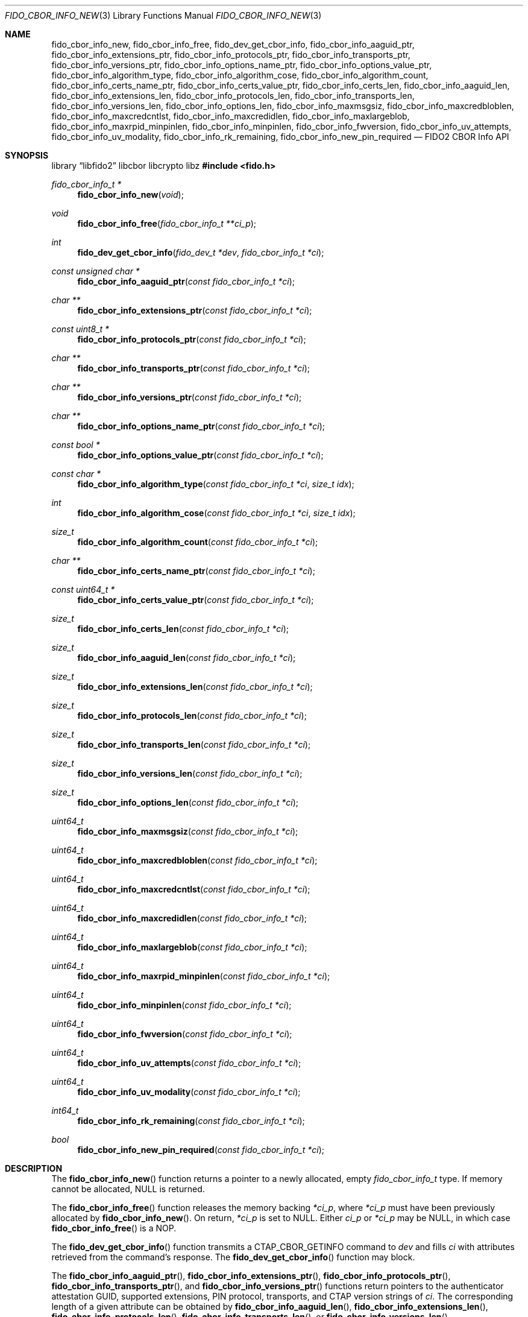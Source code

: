 .\" Copyright (c) 2018-2022 Yubico AB. All rights reserved.
.\"
.\" Redistribution and use in source and binary forms, with or without
.\" modification, are permitted provided that the following conditions are
.\" met:
.\"
.\"    1. Redistributions of source code must retain the above copyright
.\"       notice, this list of conditions and the following disclaimer.
.\"    2. Redistributions in binary form must reproduce the above copyright
.\"       notice, this list of conditions and the following disclaimer in
.\"       the documentation and/or other materials provided with the
.\"       distribution.
.\"
.\" THIS SOFTWARE IS PROVIDED BY THE COPYRIGHT HOLDERS AND CONTRIBUTORS
.\" "AS IS" AND ANY EXPRESS OR IMPLIED WARRANTIES, INCLUDING, BUT NOT
.\" LIMITED TO, THE IMPLIED WARRANTIES OF MERCHANTABILITY AND FITNESS FOR
.\" A PARTICULAR PURPOSE ARE DISCLAIMED. IN NO EVENT SHALL THE COPYRIGHT
.\" HOLDER OR CONTRIBUTORS BE LIABLE FOR ANY DIRECT, INDIRECT, INCIDENTAL,
.\" SPECIAL, EXEMPLARY, OR CONSEQUENTIAL DAMAGES (INCLUDING, BUT NOT
.\" LIMITED TO, PROCUREMENT OF SUBSTITUTE GOODS OR SERVICES; LOSS OF USE,
.\" DATA, OR PROFITS; OR BUSINESS INTERRUPTION) HOWEVER CAUSED AND ON ANY
.\" THEORY OF LIABILITY, WHETHER IN CONTRACT, STRICT LIABILITY, OR TORT
.\" (INCLUDING NEGLIGENCE OR OTHERWISE) ARISING IN ANY WAY OUT OF THE USE
.\" OF THIS SOFTWARE, EVEN IF ADVISED OF THE POSSIBILITY OF SUCH DAMAGE.
.\"
.\" SPDX-License-Identifier: BSD-2-Clause
.\"
.Dd $Mdocdate: April 22 2022 $
.Dt FIDO_CBOR_INFO_NEW 3
.Os
.Sh NAME
.Nm fido_cbor_info_new ,
.Nm fido_cbor_info_free ,
.Nm fido_dev_get_cbor_info ,
.Nm fido_cbor_info_aaguid_ptr ,
.Nm fido_cbor_info_extensions_ptr ,
.Nm fido_cbor_info_protocols_ptr ,
.Nm fido_cbor_info_transports_ptr ,
.Nm fido_cbor_info_versions_ptr ,
.Nm fido_cbor_info_options_name_ptr ,
.Nm fido_cbor_info_options_value_ptr ,
.Nm fido_cbor_info_algorithm_type ,
.Nm fido_cbor_info_algorithm_cose ,
.Nm fido_cbor_info_algorithm_count ,
.Nm fido_cbor_info_certs_name_ptr ,
.Nm fido_cbor_info_certs_value_ptr ,
.Nm fido_cbor_info_certs_len ,
.Nm fido_cbor_info_aaguid_len ,
.Nm fido_cbor_info_extensions_len ,
.Nm fido_cbor_info_protocols_len ,
.Nm fido_cbor_info_transports_len ,
.Nm fido_cbor_info_versions_len ,
.Nm fido_cbor_info_options_len ,
.Nm fido_cbor_info_maxmsgsiz ,
.Nm fido_cbor_info_maxcredbloblen ,
.Nm fido_cbor_info_maxcredcntlst ,
.Nm fido_cbor_info_maxcredidlen ,
.Nm fido_cbor_info_maxlargeblob ,
.Nm fido_cbor_info_maxrpid_minpinlen ,
.Nm fido_cbor_info_minpinlen ,
.Nm fido_cbor_info_fwversion ,
.Nm fido_cbor_info_uv_attempts ,
.Nm fido_cbor_info_uv_modality ,
.Nm fido_cbor_info_rk_remaining ,
.Nm fido_cbor_info_new_pin_required
.Nd FIDO2 CBOR Info API
.Sh SYNOPSIS
.Lb libfido2 libcbor libcrypto libz
.In fido.h
.Ft fido_cbor_info_t *
.Fn fido_cbor_info_new "void"
.Ft void
.Fn fido_cbor_info_free "fido_cbor_info_t **ci_p"
.Ft int
.Fn fido_dev_get_cbor_info "fido_dev_t *dev" "fido_cbor_info_t *ci"
.Ft const unsigned char *
.Fn fido_cbor_info_aaguid_ptr "const fido_cbor_info_t *ci"
.Ft char **
.Fn fido_cbor_info_extensions_ptr "const fido_cbor_info_t *ci"
.Ft const uint8_t *
.Fn fido_cbor_info_protocols_ptr "const fido_cbor_info_t *ci"
.Ft char **
.Fn fido_cbor_info_transports_ptr "const fido_cbor_info_t *ci"
.Ft char **
.Fn fido_cbor_info_versions_ptr "const fido_cbor_info_t *ci"
.Ft char **
.Fn fido_cbor_info_options_name_ptr "const fido_cbor_info_t *ci"
.Ft const bool *
.Fn fido_cbor_info_options_value_ptr "const fido_cbor_info_t *ci"
.Ft const char *
.Fn fido_cbor_info_algorithm_type "const fido_cbor_info_t *ci" "size_t idx"
.Ft int
.Fn fido_cbor_info_algorithm_cose "const fido_cbor_info_t *ci" "size_t idx"
.Ft size_t
.Fn fido_cbor_info_algorithm_count "const fido_cbor_info_t *ci"
.Ft char **
.Fn fido_cbor_info_certs_name_ptr "const fido_cbor_info_t *ci"
.Ft const uint64_t *
.Fn fido_cbor_info_certs_value_ptr "const fido_cbor_info_t *ci"
.Ft size_t
.Fn fido_cbor_info_certs_len "const fido_cbor_info_t *ci"
.Ft size_t
.Fn fido_cbor_info_aaguid_len "const fido_cbor_info_t *ci"
.Ft size_t
.Fn fido_cbor_info_extensions_len "const fido_cbor_info_t *ci"
.Ft size_t
.Fn fido_cbor_info_protocols_len "const fido_cbor_info_t *ci"
.Ft size_t
.Fn fido_cbor_info_transports_len "const fido_cbor_info_t *ci"
.Ft size_t
.Fn fido_cbor_info_versions_len "const fido_cbor_info_t *ci"
.Ft size_t
.Fn fido_cbor_info_options_len "const fido_cbor_info_t *ci"
.Ft uint64_t
.Fn fido_cbor_info_maxmsgsiz "const fido_cbor_info_t *ci"
.Ft uint64_t
.Fn fido_cbor_info_maxcredbloblen "const fido_cbor_info_t *ci"
.Ft uint64_t
.Fn fido_cbor_info_maxcredcntlst "const fido_cbor_info_t *ci"
.Ft uint64_t
.Fn fido_cbor_info_maxcredidlen "const fido_cbor_info_t *ci"
.Ft uint64_t
.Fn fido_cbor_info_maxlargeblob "const fido_cbor_info_t *ci"
.Ft uint64_t
.Fn fido_cbor_info_maxrpid_minpinlen "const fido_cbor_info_t *ci"
.Ft uint64_t
.Fn fido_cbor_info_minpinlen "const fido_cbor_info_t *ci"
.Ft uint64_t
.Fn fido_cbor_info_fwversion "const fido_cbor_info_t *ci"
.Ft uint64_t
.Fn fido_cbor_info_uv_attempts "const fido_cbor_info_t *ci"
.Ft uint64_t
.Fn fido_cbor_info_uv_modality "const fido_cbor_info_t *ci"
.Ft int64_t
.Fn fido_cbor_info_rk_remaining "const fido_cbor_info_t *ci"
.Ft bool
.Fn fido_cbor_info_new_pin_required "const fido_cbor_info_t *ci"
.Sh DESCRIPTION
The
.Fn fido_cbor_info_new
function returns a pointer to a newly allocated, empty
.Vt fido_cbor_info_t
type.
If memory cannot be allocated, NULL is returned.
.Pp
The
.Fn fido_cbor_info_free
function releases the memory backing
.Fa *ci_p ,
where
.Fa *ci_p
must have been previously allocated by
.Fn fido_cbor_info_new .
On return,
.Fa *ci_p
is set to NULL.
Either
.Fa ci_p
or
.Fa *ci_p
may be NULL, in which case
.Fn fido_cbor_info_free
is a NOP.
.Pp
The
.Fn fido_dev_get_cbor_info
function transmits a
.Dv CTAP_CBOR_GETINFO
command to
.Fa dev
and fills
.Fa ci
with attributes retrieved from the command's response.
The
.Fn fido_dev_get_cbor_info
function may block.
.Pp
The
.Fn fido_cbor_info_aaguid_ptr ,
.Fn fido_cbor_info_extensions_ptr ,
.Fn fido_cbor_info_protocols_ptr ,
.Fn fido_cbor_info_transports_ptr ,
and
.Fn fido_cbor_info_versions_ptr
functions return pointers to the authenticator attestation GUID,
supported extensions, PIN protocol, transports, and CTAP version
strings of
.Fa ci .
The corresponding length of a given attribute can be
obtained by
.Fn fido_cbor_info_aaguid_len ,
.Fn fido_cbor_info_extensions_len ,
.Fn fido_cbor_info_protocols_len ,
.Fn fido_cbor_info_transports_len ,
or
.Fn fido_cbor_info_versions_len .
.Pp
The
.Fn fido_cbor_info_options_name_ptr
and
.Fn fido_cbor_info_options_value_ptr
functions return pointers to the array of option names and their
respective values
in
.Fa ci .
The length of the options array is returned by
.Fn fido_cbor_info_options_len .
.Pp
The
.Fn fido_cbor_info_algorithm_count
function returns the number of supported algorithms in
.Fa ci .
The
.Fn fido_cbor_info_algorithm_cose
function returns the COSE identifier of algorithm
.Fa idx
in
.Fa ci ,
or 0 if the COSE identifier is unknown or unset.
The
.Fn fido_cbor_info_algorithm_type
function returns the type of algorithm
.Fa idx
in
.Fa ci ,
or NULL if the type is unset.
Please note that the first algorithm in
.Fa ci
has an
.Fa idx
(index) value of 0.
.Pp
The
.Fn fido_cbor_info_certs_name_ptr
and
.Fn fido_cbor_info_certs_value_ptr
functions return pointers to the array of certification names and their
respective values
in
.Fa ci .
The length of the certifications array is returned by
.Fn fido_cbor_info_certs_len .
.Pp
The
.Fn fido_cbor_info_maxmsgsiz
function returns the maximum message size attribute of
.Fa ci .
.Pp
The
.Fn fido_cbor_info_maxcredbloblen
function returns the maximum
.Dq credBlob
length in bytes supported by the authenticator as reported in
.Fa ci .
.Pp
The
.Fn fido_cbor_info_maxcredcntlst
function returns the maximum supported number of credentials in
a single credential ID list as reported in
.Fa ci .
.Pp
The
.Fn fido_cbor_info_maxcredidlen
function returns the maximum supported length of a credential ID
as reported in
.Fa ci .
.Pp
The
.Fn fido_cbor_info_maxrpid_minpinlen
function returns the maximum number of RP IDs that may be passed to
.Xr fido_dev_set_pin_minlen_rpid 3 ,
as reported in
.Fa ci .
The minimum PIN length attribute is a CTAP 2.1 addition.
If the attribute is not advertised by the authenticator, the
.Fn fido_cbor_info_maxrpid_minpinlen
function returns zero.
.Pp
The
.Fn fido_cbor_info_maxlargeblob
function returns the maximum length in bytes of an authenticator's
serialized largeBlob array as reported in
.Fa ci .
.Pp
The
.Fn fido_cbor_info_minpinlen
function returns the minimum PIN length enforced by the
authenticator as reported in
.Fa ci .
The minimum PIN length attribute is a CTAP 2.1 addition.
If the attribute is not advertised by the authenticator, the
.Fn fido_cbor_info_minpinlen
function returns zero.
.Pp
The
.Fn fido_cbor_info_fwversion
function returns the firmware version attribute of
.Fa ci .
.Pp
The
.Fn fido_cbor_info_uv_attempts
function returns the number of UV attempts that the platform may
attempt before falling back to PIN authentication.
If 1, then all
.Xr fido_dev_get_uv_retry_count 3
retries are handled internally by the authenticator and the
platform may only attempt non-PIN UV once.
The UV attempts attribute is a CTAP 2.1 addition.
If the attribute is not advertised by the authenticator,
the
.Fn fido_cbor_info_uv_attempts
function returns zero.
.Pp
The
.Fn fido_cbor_info_uv_modality
function returns a bitmask representing different UV modes
supported by the authenticator, as defined in the FIDO Registry of
Predefined Values and reported in
.Fa ci .
See the
.Em FIDO_UV_MODE_*
definitions in
.In fido/param.h
for the set of values defined by libfido2 and a brief description
of each.
The UV modality attribute is a CTAP 2.1 addition.
If the attribute is not advertised by the authenticator, the
.Fn fido_cbor_info_uv_modality
function returns zero.
.Pp
The
.Fn fido_cbor_info_rk_remaining
function returns the estimated number of additional
resident/discoverable credentials that can be stored on the
authenticator as reported in
.Fa ci .
The estimated number of remaining resident credentials is a
CTAP 2.1 addition.
If the attribute is not advertised by the authenticator, the
.Fn fido_cbor_info_rk_remaining
function returns -1.
.Pp
The
.Fn fido_cbor_info_new_pin_required
function returns whether a new PIN is required by the authenticator
as reported in
.Fa ci .
If
.Fn fido_cbor_info_new_pin_required
returns true, operations requiring PIN authentication will fail
until a new PIN is set on the authenticator.
The
.Xr fido_dev_set_pin 3
function can be used to set a new PIN.
.Pp
A complete example of how to use these functions can be found in the
.Pa example/info.c
file shipped with
.Em libfido2 .
.Sh RETURN VALUES
The
.Fn fido_cbor_info_aaguid_ptr ,
.Fn fido_cbor_info_extensions_ptr ,
.Fn fido_cbor_info_protocols_ptr ,
.Fn fido_cbor_info_transports_ptr ,
.Fn fido_cbor_info_versions_ptr ,
.Fn fido_cbor_info_options_name_ptr ,
and
.Fn fido_cbor_info_options_value_ptr
functions return NULL if the respective field in
.Fa ci
is absent.
If not NULL, returned pointers are guaranteed to exist until any
API function that takes
.Fa ci
without the
.Em const
qualifier is invoked.
.Sh SEE ALSO
.Xr fido_dev_get_uv_retry_count 3 ,
.Xr fido_dev_open 3 ,
.Xr fido_dev_set_pin 3 ,
.Xr fido_dev_set_pin_minlen_rpid 3
.Rs
.%D 2021-05-25
.%O Review Draft, Version 2.2
.%Q FIDO Alliance
.%R FIDO Registry of Predefined Values
.%U https://fidoalliance.org/specs/common-specs/fido-registry-v2.2-rd-20210525.html
.Re
